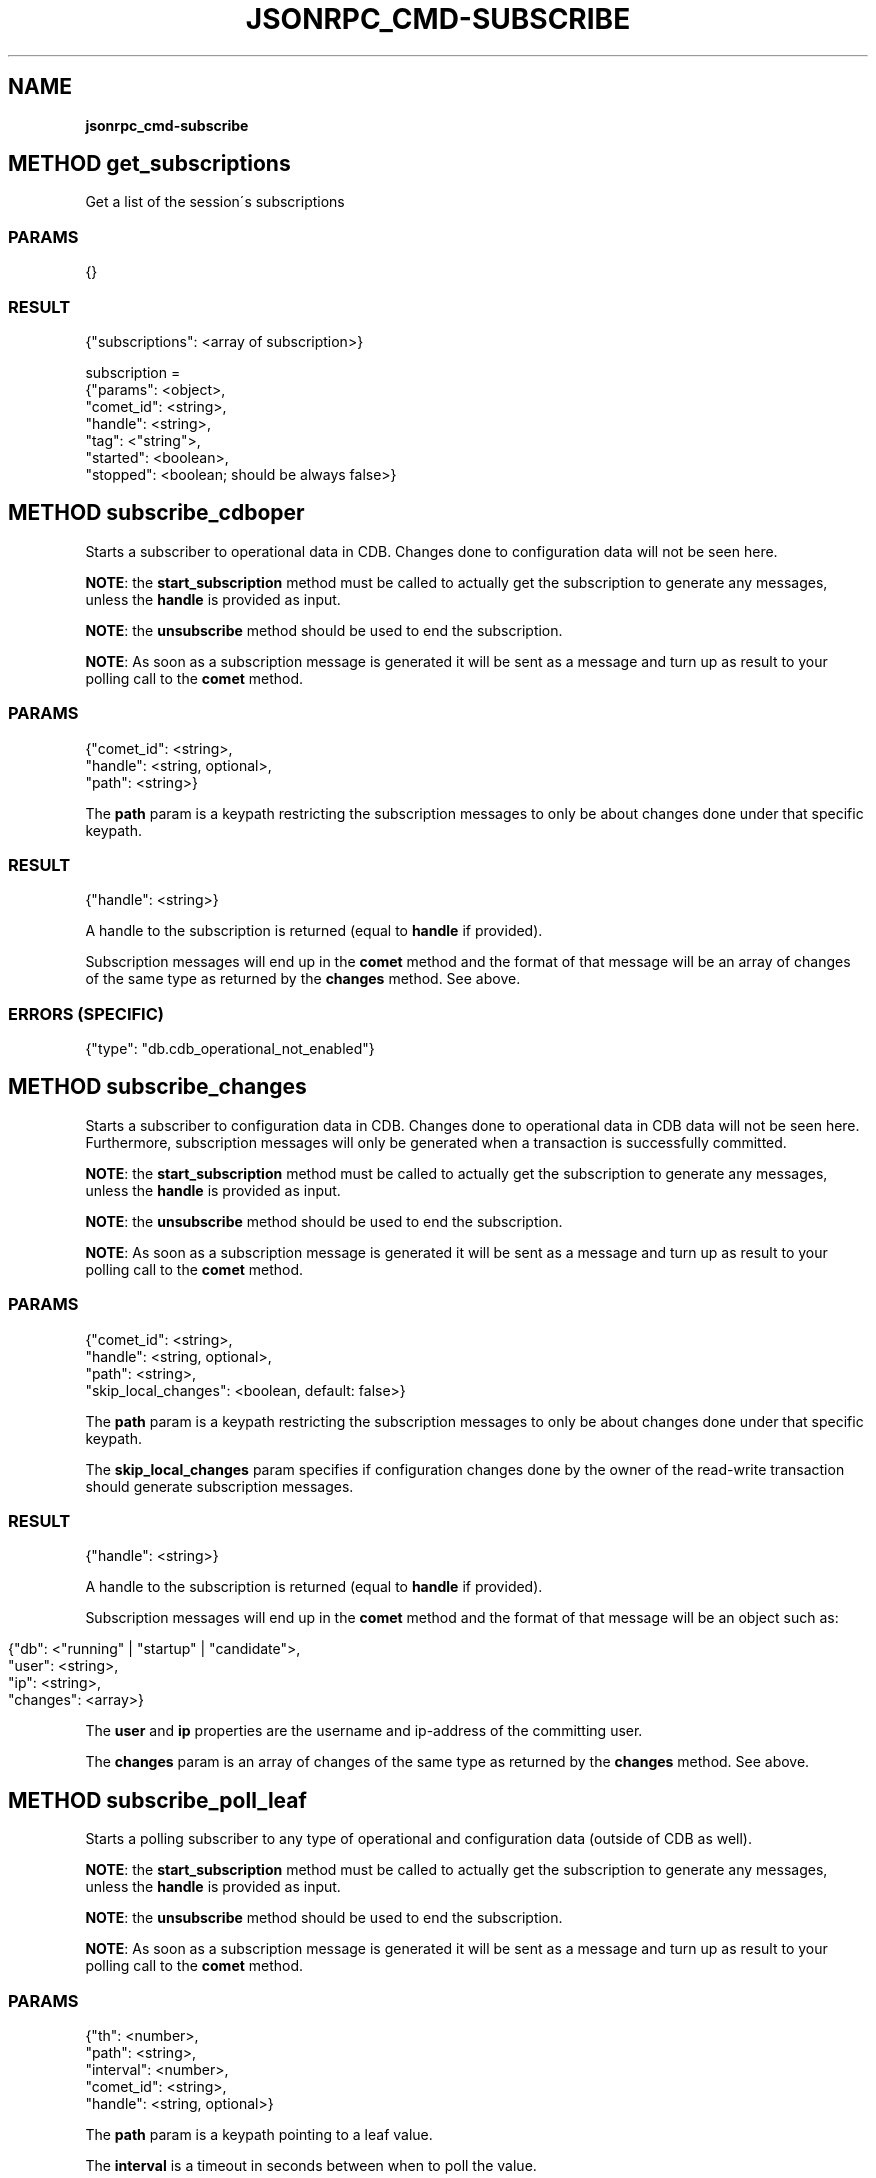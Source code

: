 .\" generated with Ronn/v0.7.3
.\" http://github.com/rtomayko/ronn/tree/0.7.3
.
.TH "JSONRPC_CMD\-SUBSCRIBE" "" "June 2015" "" ""
.
.SH "NAME"
\fBjsonrpc_cmd\-subscribe\fR
.
.SH "METHOD get_subscriptions"
Get a list of the session\'s subscriptions
.
.SS "PARAMS"
.
.nf

{}
.
.fi
.
.SS "RESULT"
.
.nf

{"subscriptions": <array of subscription>}

subscription =
 {"params": <object>,
  "comet_id": <string>,
  "handle": <string>,
  "tag": <"string">,
  "started": <boolean>,
  "stopped": <boolean; should be always false>}
.
.fi
.
.SH "METHOD subscribe_cdboper"
Starts a subscriber to operational data in CDB\. Changes done to configuration data will not be seen here\.
.
.P
\fBNOTE\fR: the \fBstart_subscription\fR method must be called to actually get the subscription to generate any messages, unless the \fBhandle\fR is provided as input\.
.
.P
\fBNOTE\fR: the \fBunsubscribe\fR method should be used to end the subscription\.
.
.P
\fBNOTE\fR: As soon as a subscription message is generated it will be sent as a message and turn up as result to your polling call to the \fBcomet\fR method\.
.
.SS "PARAMS"
.
.nf

{"comet_id": <string>,
 "handle": <string, optional>,
 "path": <string>}
.
.fi
.
.P
The \fBpath\fR param is a keypath restricting the subscription messages to only be about changes done under that specific keypath\.
.
.SS "RESULT"
.
.nf

{"handle": <string>}
.
.fi
.
.P
A handle to the subscription is returned (equal to \fBhandle\fR if provided)\.
.
.P
Subscription messages will end up in the \fBcomet\fR method and the format of that message will be an array of changes of the same type as returned by the \fBchanges\fR method\. See above\.
.
.SS "ERRORS (SPECIFIC)"
.
.nf

{"type": "db\.cdb_operational_not_enabled"}
.
.fi
.
.SH "METHOD subscribe_changes"
Starts a subscriber to configuration data in CDB\. Changes done to operational data in CDB data will not be seen here\. Furthermore, subscription messages will only be generated when a transaction is successfully committed\.
.
.P
\fBNOTE\fR: the \fBstart_subscription\fR method must be called to actually get the subscription to generate any messages, unless the \fBhandle\fR is provided as input\.
.
.P
\fBNOTE\fR: the \fBunsubscribe\fR method should be used to end the subscription\.
.
.P
\fBNOTE\fR: As soon as a subscription message is generated it will be sent as a message and turn up as result to your polling call to the \fBcomet\fR method\.
.
.SS "PARAMS"
.
.nf

{"comet_id": <string>,
 "handle": <string, optional>,
 "path": <string>,
 "skip_local_changes": <boolean, default: false>}
.
.fi
.
.P
The \fBpath\fR param is a keypath restricting the subscription messages to only be about changes done under that specific keypath\.
.
.P
The \fBskip_local_changes\fR param specifies if configuration changes done by the owner of the read\-write transaction should generate subscription messages\.
.
.SS "RESULT"
.
.nf

{"handle": <string>}
.
.fi
.
.P
A handle to the subscription is returned (equal to \fBhandle\fR if provided)\.
.
.P
Subscription messages will end up in the \fBcomet\fR method and the format of that message will be an object such as:
.
.IP "" 4
.
.nf

{"db": <"running" | "startup" | "candidate">,
 "user": <string>,
 "ip": <string>,
 "changes": <array>}
.
.fi
.
.IP "" 0
.
.P
The \fBuser\fR and \fBip\fR properties are the username and ip\-address of the committing user\.
.
.P
The \fBchanges\fR param is an array of changes of the same type as returned by the \fBchanges\fR method\. See above\.
.
.SH "METHOD subscribe_poll_leaf"
Starts a polling subscriber to any type of operational and configuration data (outside of CDB as well)\.
.
.P
\fBNOTE\fR: the \fBstart_subscription\fR method must be called to actually get the subscription to generate any messages, unless the \fBhandle\fR is provided as input\.
.
.P
\fBNOTE\fR: the \fBunsubscribe\fR method should be used to end the subscription\.
.
.P
\fBNOTE\fR: As soon as a subscription message is generated it will be sent as a message and turn up as result to your polling call to the \fBcomet\fR method\.
.
.SS "PARAMS"
.
.nf

{"th": <number>,
 "path": <string>,
 "interval": <number>,
 "comet_id": <string>,
 "handle": <string, optional>}
.
.fi
.
.P
The \fBpath\fR param is a keypath pointing to a leaf value\.
.
.P
The \fBinterval\fR is a timeout in seconds between when to poll the value\.
.
.SS "RESULT"
.
.nf

{"handle": <string>}
.
.fi
.
.P
A handle to the subscription is returned (equal to \fBhandle\fR if provided)\.
.
.P
Subscription messages will end up in the \fBcomet\fR method and the format of is a simple string value\.
.
.SH "METHOD subscribe_upgrade"
Starts a subscriber to upgrade messages\.
.
.P
\fBNOTE\fR: the \fBstart_subscription\fR method must be called to actually get the subscription to generate any messages, unless the \fBhandle\fR is provided as input\.
.
.P
\fBNOTE\fR: the \fBunsubscribe\fR method should be used to end the subscription\.
.
.P
\fBNOTE\fR: As soon as a subscription message is generated it will be sent as a message and turn up as result to your polling call to the \fBcomet\fR method\.
.
.SS "PARAMS"
.
.nf

{"comet_id": <string>,
 "handle": <string, optional>}
.
.fi
.
.SS "RESULT"
.
.nf

{"handle": <string>}
.
.fi
.
.P
A handle to the subscription is returned (equal to \fBhandle\fR if provided)\.
.
.P
Subscription messages will end up in the \fBcomet\fR method and the format of that message will be an object such as:
.
.IP "" 4
.
.nf

{"upgrade_state": <"wait_for_init" | "init" | "abort" | "commit">,
 "timeout": <number, only if "upgrade_state" === "wait_for_init">}
.
.fi
.
.IP "" 0
.
.SH "METHOD subscribe_jsonrpc_batch"
Starts a subscriber to JSONRPC messages for batch requests\.
.
.P
\fBNOTE\fR: the \fBstart_subscription\fR method must be called to actually get the subscription to generate any messages, unless the \fBhandle\fR is provided as input\.
.
.P
\fBNOTE\fR: the \fBunsubscribe\fR method should be used to end the subscription\.
.
.P
\fBNOTE\fR: As soon as a subscription message is generated it will be sent as a message and turn up as result to your polling call to the \fBcomet\fR method\.
.
.SS "PARAMS"
.
.nf

{"comet_id": <string>,
 "handle": <string, optional>}
.
.fi
.
.SS "RESULT"
.
.nf

{"handle": <string>}
.
.fi
.
.P
A handle to the subscription is returned (equal to \fBhandle\fR if provided)\.
.
.P
Subscription messages will end up in the \fBcomet\fR method having exact same structure like a JSONRPC response:
.
.IP "" 4
.
.nf

{"jsonrpc":"2\.0",
 "result":"admin",
 "id":1}
.
.fi
.
.IP "" 0
.
.IP "" 4
.
.nf

{"jsonrpc": "2\.0",
 "id": 1,
 "error":
 {"code": \-32602,
  "type": "rpc\.method\.unexpected_params",
  "message": "Unexpected params",
  "data":
  {"param": "foo"}}}
.
.fi
.
.IP "" 0
.
.SH "METHOD start_subscription"
Signals that a subscribe command can start to generate output\.
.
.P
\fBNOTE\fR: This method must be called to actually start the activity initiated by calls to one of the methods \fBsubscribe_cdboper\fR, \fBsubscribe_changes\fR, \fBsubscribe_messages\fR, \fBsubscribe_poll_leaf\fR or \fBsubscribe_upgrade\fR \fBwith no \fBhandle\fR\fR
.
.SS "PARAMS"
.
.nf

{"handle": <string>}
.
.fi
.
.P
The \fBhandle\fR param is as returned from a call to \fBsubscribe_cdboper\fR, \fBsubscribe_changes\fR, \fBsubscribe_messages\fR, \fBsubscribe_poll_leaf\fR or \fBsubscribe_upgrade\fR\.
.
.SS "RESULT"
.
.nf

{}
.
.fi
.
.SH "METHOD unsubscribe"
Stops a subscriber
.
.P
\fBNOTE\fR: This method must be called to stop the activity started by calls to one of the methods \fBsubscribe_cdboper\fR, \fBsubscribe_changes\fR, \fBsubscribe_messages\fR, \fBsubscribe_poll_leaf\fR or \fBsubscribe_upgrade\fR\.
.
.SS "PARAMS"
.
.nf

{"handle": <string>}
.
.fi
.
.P
The \fBhandle\fR param is as returned from a call to \fBsubscribe_cdboper\fR, \fBsubscribe_changes\fR, \fBsubscribe_messages\fR, \fBsubscribe_poll_leaf\fR or \fBsubscribe_upgrade\fR\.
.
.SS "RESULT"
.
.nf

{}
.
.fi


